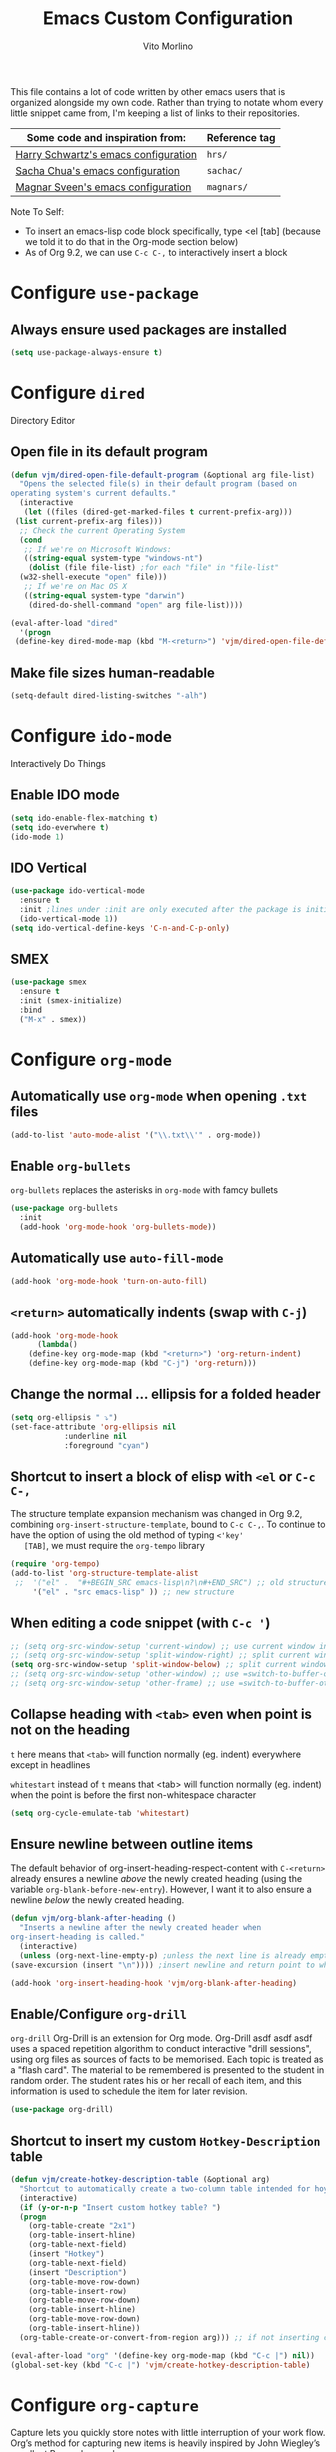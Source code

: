 #+TITLE: Emacs Custom Configuration
#+AUTHOR: Vito Morlino
#+EMAIL: contact@vitomorlino.com

This file contains a lot of code written by other emacs users that is organized
alongside my own code. Rather than trying to notate whom every little snippet
came from, I'm keeping a list of links to their repositories.

| Some code and inspiration from:      | Reference tag |
|--------------------------------------+---------------|
| [[https://github.com/hrs/dotfiles/tree/master/emacs/.emacs.d][Harry Schwartz's emacs configuration]] | =hrs/=        |
| [[https://github.com/sachac/.emacs.d][Sacha Chua's emacs configuration]]     | =sachac/=     |
| [[https://github.com/magnars/.emacs.d][Magnar Sveen's emacs configuration]]   | =magnars/=    |


Note To Self:
- To insert an emacs-lisp code block specifically, type <el [tab]
  (because we told it to do that in the Org-mode section below)
- As of Org 9.2, we can use =C-c C-,= to interactively insert a block

* Configure =use-package=
** Always ensure used packages are installed
 #+BEGIN_SRC emacs-lisp
   (setq use-package-always-ensure t)
 #+END_SRC



* Configure =dired=
Directory Editor
** Open file in its default program
 #+BEGIN_SRC emacs-lisp
   (defun vjm/dired-open-file-default-program (&optional arg file-list)
     "Opens the selected file(s) in their default program (based on
   operating system's current defaults."
     (interactive
      (let ((files (dired-get-marked-files t current-prefix-arg)))
	(list current-prefix-arg files)))
     ;; Check the current Operating System
     (cond
      ;; If we're on Microsoft Windows:
      ((string-equal system-type "windows-nt")
       (dolist (file file-list) ;for each "file" in "file-list"
	 (w32-shell-execute "open" file)))
      ;; If we're on Mac OS X
      ((string-equal system-type "darwin")
       (dired-do-shell-command "open" arg file-list))))

   (eval-after-load "dired"
     '(progn
	(define-key dired-mode-map (kbd "M-<return>") 'vjm/dired-open-file-default-program) ))
 #+END_SRC

** Make file sizes human-readable
 #+BEGIN_SRC emacs-lisp
   (setq-default dired-listing-switches "-alh")
 #+END_SRC


* Configure =ido-mode=
Interactively Do Things
** Enable IDO mode
 #+BEGIN_SRC emacs-lisp
   (setq ido-enable-flex-matching t)
   (setq ido-everwhere t)
   (ido-mode 1)
 #+END_SRC

** IDO Vertical
 #+BEGIN_SRC emacs-lisp
   (use-package ido-vertical-mode
     :ensure t
     :init ;lines under :init are only executed after the package is initialized
     (ido-vertical-mode 1))
   (setq ido-vertical-define-keys 'C-n-and-C-p-only)
 #+END_SRC

** SMEX
 #+BEGIN_SRC emacs-lisp
   (use-package smex
     :ensure t
     :init (smex-initialize)
     :bind
     ("M-x" . smex))
 #+END_SRC


* Configure =org-mode=
** Automatically use =org-mode= when opening =.txt= files
 #+BEGIN_SRC emacs-lisp
   (add-to-list 'auto-mode-alist '("\\.txt\\'" . org-mode))
 #+END_SRC

** Enable =org-bullets=
 =org-bullets= replaces the asterisks in =org-mode= with famcy bullets
 #+BEGIN_SRC emacs-lisp
   (use-package org-bullets
     :init
     (add-hook 'org-mode-hook 'org-bullets-mode))
 #+END_SRC

** Automatically use =auto-fill-mode=
   #+BEGIN_SRC emacs-lisp
     (add-hook 'org-mode-hook 'turn-on-auto-fill)
   #+END_SRC

** =<return>= automatically indents (swap with =C-j=)
   #+BEGIN_SRC emacs-lisp
     (add-hook 'org-mode-hook
	       (lambda()
		 (define-key org-mode-map (kbd "<return>") 'org-return-indent)
		 (define-key org-mode-map (kbd "C-j") 'org-return)))
   #+END_SRC

** Change the normal ... ellipsis for a folded header
 #+BEGIN_SRC emacs-lisp
   (setq org-ellipsis " ⤵")
   (set-face-attribute 'org-ellipsis nil
		       :underline nil
		       :foreground "cyan")
 #+END_SRC
** Shortcut to insert a block of elisp with =<el= or =C-c C-,=
   The structure template expansion mechanism was changed in Org 9.2, combining
   =org-insert-structure-template=, bound to =C-c C-,=.
   To continue to have the option of using the old method of typing =<'key'
   [TAB]=, we must require the =org-tempo= library

   #+BEGIN_SRC emacs-lisp
   (require 'org-tempo)
   (add-to-list 'org-structure-template-alist
	;;	'("el" .  "#+BEGIN_SRC emacs-lisp\n?\n#+END_SRC") ;; old structure
		'("el" . "src emacs-lisp" )) ;; new structure
   #+END_SRC

** When editing a code snippet (with =C-c '=)
 #+BEGIN_SRC emacs-lisp
   ;; (setq org-src-window-setup 'current-window) ;; use current window instead of opening new one
   ;; (setq org-src-window-setup 'split-window-right) ;; split current window and show edit buffer on right
   (setq org-src-window-setup 'split-window-below) ;; split current window and show edit buffer below
   ;; (setq org-src-window-setup 'other-window) ;; use =switch-to-buffer-other-window= for edit buffer
   ;; (setq org-src-window-setup 'other-frame) ;; use =switch-to-buffer-other-frame= for edit buffer
 #+END_SRC

** Collapse heading with =<tab>= even when point is not on the heading
   =t= here means that =<tab>= will function normally (eg. indent) everywhere
   except in headlines

   =whitestart= instead of =t= means that <tab> will function normally (eg. indent) when the
   point is before the first non-whitespace character
   #+BEGIN_SRC emacs-lisp
     (setq org-cycle-emulate-tab 'whitestart)
   #+END_SRC

** Ensure newline between outline items
   The default behavior of org-insert-heading-respect-content with =C-<return>=
   already ensures a newline /above/ the newly created heading (using the
   variable =org-blank-before-new-entry=). However, I want it to also ensure a
   newline /below/ the newly created heading.

   #+BEGIN_SRC emacs-lisp
     (defun vjm/org-blank-after-heading ()
       "Inserts a newline after the newly created header when
     org-insert-heading is called."
       (interactive)
       (unless (org-next-line-empty-p) ;unless the next line is already empty
	 (save-excursion (insert "\n")))) ;insert newline and return point to where it was

     (add-hook 'org-insert-heading-hook 'vjm/org-blank-after-heading)
   #+END_SRC

** Enable/Configure =org-drill=
   =org-drill= Org-Drill is an extension for Org mode. Org-Drill asdf asdf asdf
   uses a spaced repetition algorithm to conduct interactive "drill
   sessions", using org files as sources of facts to be memorised. Each topic
   is treated as a "flash card". The material to be remembered is presented to
   the student in random order. The student rates his or her recall of each
   item, and this information is used to schedule the item for later revision.
   #+BEGIN_SRC emacs-lisp
     (use-package org-drill)
   #+END_SRC

** Shortcut to insert my custom =Hotkey-Description= table
   #+begin_src emacs-lisp
     (defun vjm/create-hotkey-description-table (&optional arg)
       "Shortcut to automatically create a two-column table intended for hoykeys and their descriptions."
       (interactive)
       (if (y-or-n-p "Insert custom hotkey table? ")
	   (progn
	     (org-table-create "2x1")
	     (org-table-insert-hline)
	     (org-table-next-field)
	     (insert "Hotkey")
	     (org-table-next-field)
	     (insert "Description")
	     (org-table-move-row-down)
	     (org-table-insert-row)
	     (org-table-move-row-down)
	     (org-table-insert-hline)
	     (org-table-move-row-down)
	     (org-table-insert-hline))
       (org-table-create-or-convert-from-region arg))) ;; if not inserting custom table, revert to default behavior

     (eval-after-load "org" '(define-key org-mode-map (kbd "C-c |") nil))
     (global-set-key (kbd "C-c |") 'vjm/create-hotkey-description-table)
   #+end_src


* Configure =org-capture=
   Capture lets you quickly store notes with little interruption of your work
   flow. Org’s method for capturing new items is heavily inspired by John
   Wiegley’s excellent Remember package.
   #+BEGIN_SRC emacs-lisp
     (global-set-key (kbd "C-c c") 'org-capture)
   #+END_SRC


* Buffers
** Enable iBuffer
 This is to replace the default =C-x C-b= buffer list that is not very friendly.
 #+BEGIN_SRC emacs-lisp
   (global-set-key (kbd "C-x C-b") 'ibuffer)
 #+END_SRC

** Refresh buffer when file changes
 #+BEGIN_SRC emacs-lisp
   (global-auto-revert-mode t)
 #+END_SRC

** Split window balances all windows then switches to the new one
   When splitting a window, I invariably want to switch to the new window. This makes that automatic.
   #+BEGIN_SRC emacs-lisp
     (defun hrs/split-window-below-and-switch ()
       "Split the window horizontally, then switch to the new pane."
       (interactive)
       (split-window-below)
       (balance-windows)
       (other-window 1))

     (defun hrs/split-window-right-and-switch ()
       "Split the window vertically, then switch to the new pane."
       (interactive)
       (split-window-right)
       (balance-windows)
       (other-window 1))

     (global-set-key (kbd "C-x 2") 'hrs/split-window-below-and-switch)
     (global-set-key (kbd "C-x 3") 'hrs/split-window-right-and-switch)
   #+END_SRC

** Resize windows with arrow keys
   =C-S-up/down/left/right= was being used in =org-mode=, even after setting a
   global key, so I'm explicitly clearing the =org-mode= local keybindings that
   I'm using before remapping them.
   #+begin_src emacs-lisp
     (eval-after-load "org"
       '(progn
	  (define-key org-mode-map (kbd "<C-S-up>") nil)
	  (define-key org-mode-map (kbd "<C-S-down>") nil)
	  (define-key org-mode-map (kbd "<C-S-left>") nil)
	  (define-key org-mode-map (kbd "<C-S-right>") nil)))
   #+end_src

   #+BEGIN_SRC emacs-lisp
     (global-set-key (kbd "<C-S-up>") 'shrink-window)
     (global-set-key (kbd "<C-S-down>") 'enlarge-window)
     (global-set-key (kbd "<C-S-left>") 'nil)
     (global-set-key (kbd "<C-S-left>") 'shrink-window-horizontally)
     (global-set-key (kbd "<C-S-right>") 'enlarge-window-horizontally)
   #+END_SRC

** Commands to halve the size of next window when split
    #+BEGIN_SRC emacs-lisp
      ;; (defun phils/halve-next-window-height ()
      ;;   "Expand current window to take half of the next window's height"
      ;;   (interactive)
      ;;   (enlarge-window (/ (window-height (next-window)) 2)))
      ;;
      ;; (global-set-key (kbd "C-c n") 'phils/halve-next-window-height)
      ;;
      ;; (defun vjm/halve-next-window-width ()
      ;;   "Expand current window to take half of the next window's height"
      ;;   (interactive)
      ;;   (enlarge-window-horizontally (/ (window-width (next-window)) 2)))
      ;;
      ;; (global-set-key (kbd "C-c f") 'vjm/halve-next-window-width)
    #+END_SRC


* General Settings
** Config Files
*** Shortcut to quickly visit emacs config
  #+BEGIN_SRC emacs-lisp
    (defun vjm/edit-emacs-config ()
      (interactive)
      (find-file "~/.emacs.d/custom-config.org"))

    (global-set-key (kbd "C-c e") 'vjm/edit-emacs-config)
  #+END_SRC

*** Shortcut to reload init file
  #+BEGIN_SRC emacs-lisp
    (defun vjm/reload-init-file ()
      (interactive)
      (load-file user-init-file))

    (global-set-key (kbd "C-c r") 'vjm/reload-init-file)
  #+END_SRC

*** Location of M-x Customize file
  When using the built-in Customize menu, save changes to a separate file, not in
  init.el
  #+BEGIN_SRC emacs-lisp
    (setq custom-file (expand-file-name "customize-auto-generated.el" user-emacs-directory))
    (load custom-file)
  #+END_SRC

** User Interface
*** Theme
  #+BEGIN_SRC emacs-lisp
    (load-theme 'tango-dark)
  #+END_SRC

*** Quiet Startup
  #+BEGIN_SRC emacs-lisp
    (setq inhibit-startup-screen t)
    (setq initial-scratch-message nil)
  #+END_SRC

*** Show matching parentheses
  #+BEGIN_SRC emacs-lisp
    (setq show-paren-delay 0.0)
    (show-paren-mode t)
  #+END_SRC

*** Flash screen instead of ringing bell
  #+BEGIN_SRC emacs-lisp
    (setq visible-bell t)
  #+END_SRC

*** Syntax highlighting everywhere
  #+BEGIN_SRC emacs-lisp
    (global-font-lock-mode t)
  #+END_SRC

*** Change text size
  #+BEGIN_SRC emacs-lisp
    (defun hrs/reset-text-size ()
      (interactive)
      (text-scale-set 0))

    (define-key global-map (kbd "C-)") 'hrs/reset-text-size)
    (define-key global-map (kbd "C-+") 'text-scale-increase)
    (define-key global-map (kbd "C-_") 'text-scale-decrease)
  #+END_SRC

** Editing
*** Add a newline to the bottom of a file if saved without one
  Sure, most things don't need a newline at the end of the file anymore...but,
  better safe than sorry.
  #+BEGIN_SRC emacs-lisp
    (setq require-final-newline t)
  #+END_SRC

*** Delete trailing whitespace when a buffer is saved
  #+BEGIN_SRC emacs-lisp
    (add-hook 'before-save-hook 'delete-trailing-whitespace)
  #+END_SRC

*** Overwrite selected text
  #+BEGIN_SRC emacs-lisp
    (delete-selection-mode t)
  #+END_SRC

*** Comment/Uncomment Region or Line
  Default functionality of =comment-or-uncomment-line= ignores empty lines when
  adding comments to a region. I want it to add comments even on empty lines.
  #+BEGIN_SRC emacs-lisp
    (setq comment-empty-lines t)
  #+END_SRC

  Default functionality of =comment-or-uncomment-line= when no region is selected
  is to add a comment at the end of the line. This is not what I want. Instead, I
  want it to comment/uncomment the entire line if there is no region selected.
  #+BEGIN_SRC emacs-lisp
    (defun hrs/comment-or-uncomment-region-or-line ()
      "Comments or uncomments the region or the current line if
    there's no active region."
      (interactive)
      (let (beg end)
	(if (region-active-p)
	    (setq beg (region-beginning) end (region-end))
	  (setq beg (line-beginning-position) end (line-end-position)))
	(comment-or-uncomment-region beg end)))

    (global-set-key (kbd "M-;") 'hrs/comment-or-uncomment-region-or-line)
  #+END_SRC

*** Treat camelCase as separate words in every programming mode
  #+BEGIN_SRC emacs-lisp
    (add-hook 'prog-mode-hook 'subword-mode)
  #+END_SRC

*** Don't require sentences to end with two spaces
  #+BEGIN_SRC emacs-lisp
    (setq sentence-end-double-space nil)
  #+END_SRC

*** Set default line length
  #+BEGIN_SRC emacs-lisp
    (setq-default fill-column 80)
  #+END_SRC

*** Scroll by line (without moving point) with =M-p= and =M-n=
    #+BEGIN_SRC emacs-lisp
      (global-set-key (kbd "M-p") 'scroll-down-line)
      (global-set-key (kbd "M-n") 'scroll-up-line)
    #+END_SRC

** Uncategorized Settings
*** Shortcut to open my personal command reference
    #+BEGIN_SRC emacs-lisp
      (defun vjm/command-help(&optional ARG)
	"Opens my personal lists/tables of commands to remember.

	If a prefix argument of '2' or '3' is used, the current buffer is
	split vertically (2) or horizontally (3) and the file is opened
	in the new window"
	(interactive "p")
	;; If a prefix argument is supplied with C-u (or C-<AnyNumber>)
	(cond
	 ((= ARG 2) (hrs/split-window-below-and-switch))
	 ((= ARG 3) (hrs/split-window-right-and-switch))
	 ;; If current-prefix-arg is non-nil and didn't match one of the above conditions, it's not valid
	 (current-prefix-arg (message "Invalid ARG %s" ARG)))
	(find-file "~/OneDrive/notes_resources/leisure_fun_other/emacs/notes_emacs-commands-to-remember.org"))

      (global-set-key (kbd "C-c h") 'vjm/command-help)
    #+END_SRC

*** Set coding systems to UTF-8
    #+BEGIN_SRC emacs-lisp
      (prefer-coding-system 'utf-8)
      (set-language-environment 'utf-8)
      (set-default-coding-systems 'utf-8)
      (set-terminal-coding-system 'utf-8)
      (set-keyboard-coding-system 'utf-8)
    #+END_SRC

*** Open files from home directory
  Note: This is only the =default-directory= when emacs is first opened. When a
  file is open, the directory will be the one that the file is in
  #+BEGIN_SRC emacs-lisp
    (setq default-directory "~/")
  #+END_SRC

*** Increase garbage collection threshold
  Emacs comes from a time when memory was veerrryy limited, so it needed to take
  out the trash often. We're in the distant future and we can let it pile up a bit
  longer.
  #+BEGIN_SRC emacs-lisp
    (setq gc-cons-threshold 20000000)
  #+END_SRC

*** Backup Files
  By default, Emacs saves backup files in the current directory. These are the
  files ending in =~= that are cluttering up your directory lists. The following
  code stashes them all in =~/.emacs.d/backups=, where I can find them with =C-x
  C-f= (=find-file=) if I really need to.

  #+BEGIN_SRC emacs-lisp
    (setq backup-directory-alist '(("." . "~/.emacs.d/backups")))
  #+END_SRC

  Disk space is cheap. Save lots.

  #+BEGIN_SRC emacs-lisp
    (setq delete-old-versions -1)
    (setq version-control t)
    (setq vc-make-backup-files t)
    (setq auto-save-file-name-transforms '((".*" "~/.emacs.d/auto-save-list/" t)))
  #+END_SRC

*** (disabled) Confirm closing emacs
  #+BEGIN_SRC emacs-lisp
    ;; (setq confirm-kill-emacs 'y-or-n-p)
  #+END_SRC
